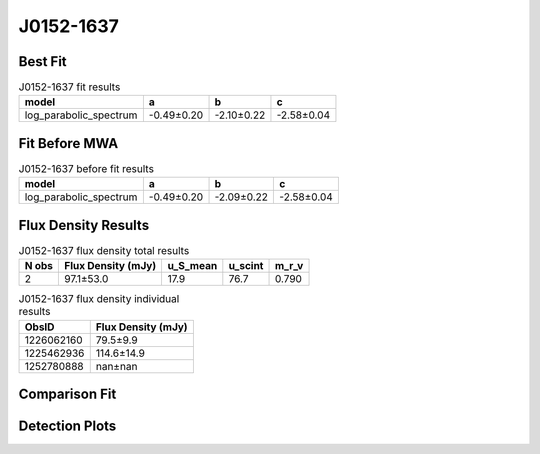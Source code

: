 .. _J0152-1637:
J0152-1637
==========

Best Fit
--------
.. image:: best_fits/J0152-1637_log_parabolic_spectrum_fit.png
  :width: 800

.. csv-table:: J0152-1637 fit results
   :header: "model","a","b","c"

   "log_parabolic_spectrum","-0.49±0.20","-2.10±0.22","-2.58±0.04"

Fit Before MWA
--------------
.. image:: before_mwa/J0152-1637_log_parabolic_spectrum_fit.png
  :width: 800

.. csv-table:: J0152-1637 before fit results
   :header: "model","a","b","c"

   "log_parabolic_spectrum","-0.49±0.20","-2.09±0.22","-2.58±0.04"


Flux Density Results
--------------------
.. csv-table:: J0152-1637 flux density total results
   :header: "N obs", "Flux Density (mJy)", "u_S_mean", "u_scint", "m_r_v"

   "2",  "97.1±53.0", "17.9", "76.7", "0.790"

.. csv-table:: J0152-1637 flux density individual results
   :header: "ObsID", "Flux Density (mJy)"

    "1226062160", "79.5±9.9"
    "1225462936", "114.6±14.9"
    "1252780888", "nan±nan"

Comparison Fit
--------------
.. image:: comparison_fits/J0152-1637_comparison_fit.png
  :width: 800

Detection Plots
---------------

.. image:: detection_plots/pf_1226062160_J0152-1637_01:52:10.85_-16:37:53.64_b1024_832.77ms_Cand.pfd.png
  :width: 800

.. image:: on_pulse_plots/1226062160_J0152-1637_1024_bins_gaussian_components.png
  :width: 800
.. image:: detection_plots/1225462936_J0152-1637.prepfold.png
  :width: 800

.. image:: on_pulse_plots/1225462936_J0152-1637_1024_bins_gaussian_components.png
  :width: 800
.. image:: detection_plots/1252780888_J0152-1637.prepfold.png
  :width: 800

.. image:: on_pulse_plots/1252780888_J0152-1637_1024_bins_gaussian_components.png
  :width: 800